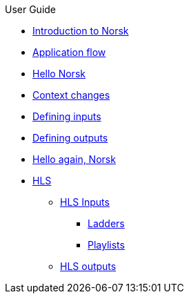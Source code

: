.User Guide
* xref:norsk-intro-2.adoc[Introduction to Norsk]
* xref:norsk-live-sequence.adoc[Application flow]
* xref:guide-1a-rtmp_to_rtc.adoc[Hello Norsk]
* xref:guide-2-source-selector.adoc[Context changes]
* xref:guide-4-norsk-input-settings.adoc[Defining inputs]
* xref:guide-5-norsk-output-settings.adoc[Defining outputs]
* xref:guide-3-srt_to_rtc.adoc[Hello again, Norsk]
* xref:guide-7a-hls-aside.adoc[HLS]
** xref:guide-7a-hls-aside.adoc[HLS Inputs]
*** xref:guide-7b-ladders.adoc[Ladders]
*** xref:guide-under-construction.adoc[Playlists]
** xref:guide-under-construction.adoc[HLS outputs]
